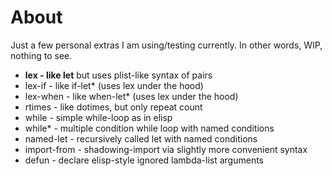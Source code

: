 * About

Just a few personal extras I am using/testing currently. In other words, WIP, nothing to see.


- *lex         - like let* but uses plist-like syntax of pairs
- lex-if      - like if-let*   (uses lex under the hood)
- lex-when    - like when-let* (uses lex under the hood)
- rtimes      - like dotimes, but only repeat count
- while       - simple while-loop as in elisp
- while*      - multiple condition while loop with named conditions
- named-let   - recursively called let with named conditions
- import-from - shadowing-import via slightly more convenient syntax
- defun       - declare elisp-style ignored lambda-list arguments
